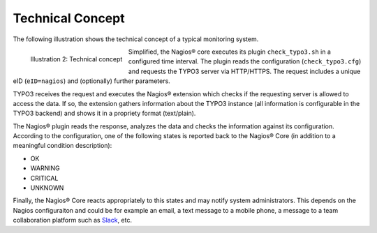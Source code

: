 ﻿.. ==================================================
.. FOR YOUR INFORMATION
.. --------------------------------------------------
.. -*- coding: utf-8 -*- with BOM.

.. ==================================================
.. DEFINE SOME TEXTROLES
.. --------------------------------------------------
.. role::   underline
.. role::   typoscript(code)
.. role::   ts(typoscript)
   :class:  typoscript
.. role::   php(code)


Technical Concept
^^^^^^^^^^^^^^^^^

The following illustration shows the technical concept of a typical monitoring system.

.. figure:: ../../Images/Introduction/TechnicalConcept/illustration02.png
   :alt: Illustration 2
   :name: Illustration 2
   :align: left
   :width: 600

   Illustration 2: Technical concept


Simplified, the Nagios® core executes its plugin ``check_typo3.sh`` in a configured time interval. The plugin reads the configuration (``check_typo3.cfg``) and requests the TYPO3 server via HTTP/HTTPS. The request includes a unique eID (``eID=nagios``) and (optionally) further parameters.

TYPO3 receives the request and executes the Nagios® extension which checks if the requesting server is allowed to access the data. If so, the extension gathers information about the TYPO3 instance (all information is configurable in the TYPO3 backend) and shows it in a propriety format (text/plain).

The Nagios® plugin reads the response, analyzes the data and checks the information against its configuration. According to the configuration, one of the following states is reported back to the Nagios® Core (in addition to a meaningful condition description):

- OK

- WARNING

- CRITICAL

- UNKNOWN

Finally, the Nagios® Core reacts appropriately to this states and may notify system administrators. This depends on the Nagios configuraiton and could be for example an email, a text message to a mobile phone, a message to a team collaboration platform such as `Slack <https://slack.com>`_, etc.
